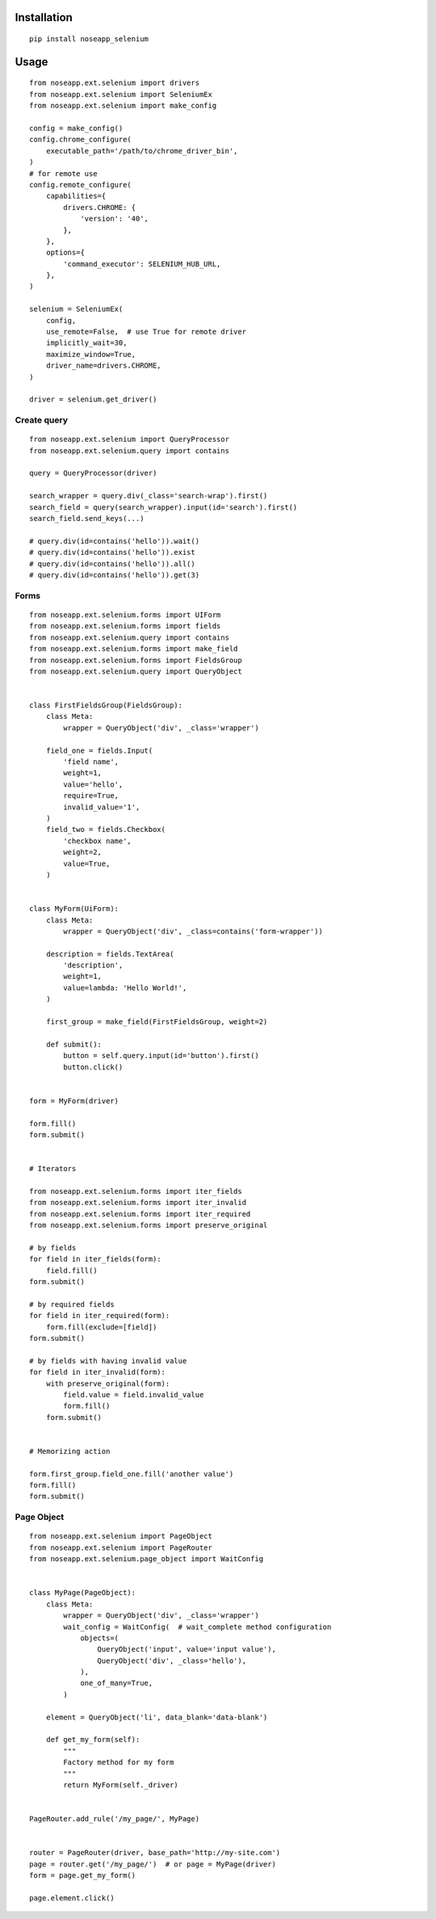 ============
Installation
============

::

    pip install noseapp_selenium


=====
Usage
=====

::

    from noseapp.ext.selenium import drivers
    from noseapp.ext.selenium import SeleniumEx
    from noseapp.ext.selenium import make_config

    config = make_config()
    config.chrome_configure(
        executable_path='/path/to/chrome_driver_bin',
    )
    # for remote use
    config.remote_configure(
        capabilities={
            drivers.CHROME: {
                'version': '40',
            },
        },
        options={
            'command_executor': SELENIUM_HUB_URL,
        },
    )

    selenium = SeleniumEx(
        config,
        use_remote=False,  # use True for remote driver
        implicitly_wait=30,
        maximize_window=True,
        driver_name=drivers.CHROME,
    )

    driver = selenium.get_driver()


Create query
------------

::

    from noseapp.ext.selenium import QueryProcessor
    from noseapp.ext.selenium.query import contains

    query = QueryProcessor(driver)

    search_wrapper = query.div(_class='search-wrap').first()
    search_field = query(search_wrapper).input(id='search').first()
    search_field.send_keys(...)

    # query.div(id=contains('hello')).wait()
    # query.div(id=contains('hello')).exist
    # query.div(id=contains('hello')).all()
    # query.div(id=contains('hello')).get(3)


Forms
-----

::

    from noseapp.ext.selenium.forms import UIForm
    from noseapp.ext.selenium.forms import fields
    from noseapp.ext.selenium.query import contains
    from noseapp.ext.selenium.forms import make_field
    from noseapp.ext.selenium.forms import FieldsGroup
    from noseapp.ext.selenium.query import QueryObject


    class FirstFieldsGroup(FieldsGroup):
        class Meta:
            wrapper = QueryObject('div', _class='wrapper')

        field_one = fields.Input(
            'field name',
            weight=1,
            value='hello',
            require=True,
            invalid_value='1',
        )
        field_two = fields.Checkbox(
            'checkbox name',
            weight=2,
            value=True,
        )


    class MyForm(UiForm):
        class Meta:
            wrapper = QueryObject('div', _class=contains('form-wrapper'))

        description = fields.TextArea(
            'description',
            weight=1,
            value=lambda: 'Hello World!',
        )

        first_group = make_field(FirstFieldsGroup, weight=2)

        def submit():
            button = self.query.input(id='button').first()
            button.click()


    form = MyForm(driver)

    form.fill()
    form.submit()


    # Iterators

    from noseapp.ext.selenium.forms import iter_fields
    from noseapp.ext.selenium.forms import iter_invalid
    from noseapp.ext.selenium.forms import iter_required
    from noseapp.ext.selenium.forms import preserve_original

    # by fields
    for field in iter_fields(form):
        field.fill()
    form.submit()

    # by required fields
    for field in iter_required(form):
        form.fill(exclude=[field])
    form.submit()

    # by fields with having invalid value
    for field in iter_invalid(form):
        with preserve_original(form):
            field.value = field.invalid_value
            form.fill()
        form.submit()


    # Memorizing action

    form.first_group.field_one.fill('another value')
    form.fill()
    form.submit()


Page Object
-----------

::

    from noseapp.ext.selenium import PageObject
    from noseapp.ext.selenium import PageRouter
    from noseapp.ext.selenium.page_object import WaitConfig


    class MyPage(PageObject):
        class Meta:
            wrapper = QueryObject('div', _class='wrapper')
            wait_config = WaitConfig(  # wait_complete method configuration
                objects=(
                    QueryObject('input', value='input value'),
                    QueryObject('div', _class='hello'),
                ),
                one_of_many=True,
            )

        element = QueryObject('li', data_blank='data-blank')

        def get_my_form(self):
            """
            Factory method for my form
            """
            return MyForm(self._driver)


    PageRouter.add_rule('/my_page/', MyPage)


    router = PageRouter(driver, base_path='http://my-site.com')
    page = router.get('/my_page/')  # or page = MyPage(driver)
    form = page.get_my_form()

    page.element.click()
